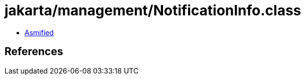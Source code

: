 = jakarta/management/NotificationInfo.class

 - link:NotificationInfo-asmified.java[Asmified]

== References

